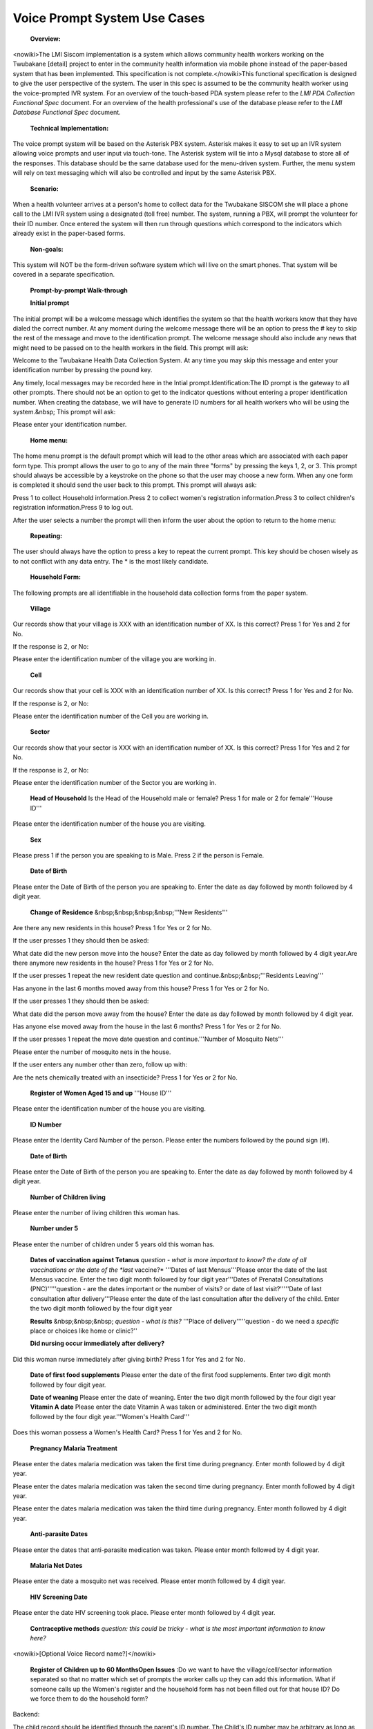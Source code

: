 Voice Prompt System Use Cases
=============================

 **Overview:** 

<nowiki>The LMI Siscom implementation is a system which allows community health workers working on the Twubakane [detail] project to enter in the community health information via mobile phone instead of the paper-based system that has been implemented. This specification is not complete.</nowiki>This functional specification is designed to give the user perspective of the system. The user in this spec is assumed to be the community health worker using the voice-prompted IVR system. For an overview of the touch-based PDA system please refer to the *LMI PDA Collection Functional Spec*  document. For an overview of the health professional's use of the database please refer to the *LMI Database Functional Spec*  document.

 **Technical Implementation:** 

The voice prompt system will be based on the Asterisk PBX system. Asterisk makes it easy to set up an IVR system allowing voice prompts and user input via touch-tone. The Asterisk system will tie into a Mysql database to store all of the responses. This database should be the same database used for the menu-driven system. Further, the menu system will rely on text messaging which will also be controlled and input by the same Asterisk PBX.

 **Scenario:** 

When a health volunteer arrives at a person's home to collect data for the Twubakane SISCOM she will place a phone call to the LMI IVR system using a designated (toll free) number. The system, running a PBX, will prompt the volunteer for their ID number. Once entered the system will then run through questions which correspond to the indicators which already exist in the paper-based forms.

 **Non-goals:** 

This system will NOT be the form-driven software system which will live on the smart phones. That system will be covered in a separate specification.

 **Prompt-by-prompt Walk-through** 

 **Initial prompt** 

The initial prompt will be a welcome message which identifies the system so that the health workers know that they have dialed the correct number. At any moment during the welcome message there will be an option to press the # key to skip the rest of the message and move to the identification prompt. The welcome message should also include any news that might need to be passed on to the health workers in the field. This prompt will ask:

Welcome to the Twubakane Health Data Collection System. At any time you may skip this message and enter your identification number by pressing the pound key. 

Any timely, local messages may be recorded here in the Intial prompt.Identification:The ID prompt is the gateway to all other prompts. There should not be an option to get to the indicator questions without entering a proper identification number. When creating the database, we will have to generate ID numbers for all health workers who will be using the system.&nbsp; This prompt will ask:

Please enter your identification number.

 **Home menu:** 

The home menu prompt is the default prompt which will lead to the other areas which are associated with each paper form type. This prompt allows the user to go to any of the main three "forms" by pressing the keys 1, 2, or 3. This prompt should always be accessible by a keystroke on the phone so that the user may choose a new form. When any one form is completed it should send the user back to this prompt. This prompt will always ask:

Press 1 to collect Household information.Press 2 to collect women's registration information.Press 3 to collect children's registration information.Press 9 to log out.

After the user selects a number the prompt will then inform the user about the option to return to the home menu:

 **Repeating:** 

The user should always have the option to press a key to repeat the current prompt. This key should be chosen wisely as to not conflict with any data entry. The * is the most likely candidate.

 **Household Form:** 

The following prompts are all identifiable in the household data collection forms from the paper system.

 **Village** 

Our records show that your village is XXX with an identification number of XX. Is this correct? Press 1 for Yes and 2 for No.

If the response is 2, or No:

Please enter the identification number of the village you are working in.

 **Cell** 

Our records show that your cell is XXX with an identification number of XX. Is this correct? Press 1 for Yes and 2 for No. 

If the response is 2, or No:

Please enter the identification number of the Cell you are working in.

 **Sector** 

Our records show that your sector is XXX with an identification number of XX. Is this correct? Press 1 for Yes and 2 for No.

If the response is 2, or No:

Please enter the identification number of the Sector you are working in.

 **Head of Household** Is the Head of the Household male or female? Press 1 for male or 2 for female'''House ID'''

Please enter the identification number of the house you are visiting.

 **Sex** 

Please press 1 if the person you are speaking to is Male. Press 2 if the person is Female.

 **Date of Birth** 

Please enter the Date of Birth of the person you are speaking to. Enter the date as day followed by month followed by 4 digit year.

 **Change of Residence** &nbsp;&nbsp;&nbsp;&nbsp;'''New Residents'''

Are there any new residents in this house? Press 1 for Yes or 2 for No.

If the user presses 1 they should then be asked:

What date did the new person move into the house? Enter the date as day followed by month followed by 4 digit year.Are there anymore new residents in the house? Press 1 for Yes or 2 for No.

If the user presses 1 repeat the new resident date question and continue.&nbsp;&nbsp;'''Residents Leaving'''

Has anyone in the last 6 months moved away from this house? Press 1 for Yes or 2 for No.

If the user presses 1 they should then be asked:

What date did the person move away from the house? Enter the date as day followed by month followed by 4 digit year.

Has anyone else moved away from the house in the last 6 months? Press 1 for Yes or 2 for No.

If the user presses 1 repeat the move date question and continue.'''Number of Mosquito Nets'''

Please enter the number of mosquito nets in the house.

If the user enters any number other than zero, follow up with:

Are the nets chemically treated with an insecticide? Press 1 for Yes or 2 for No.

 **Register of Women Aged 15 and up** '''House ID'''

Please enter the identification number of the house you are visiting.

 **ID Number** 

Please enter the Identity Card Number of the person. Please enter the numbers followed by the pound sign (#).

 **Date of Birth** 

Please enter the Date of Birth of the person you are speaking to. Enter the date as day followed by month followed by 4 digit year.

 **Number of Children living** 

Please enter the number of living children this woman has.

 **Number under 5** 

Please enter the number of children under 5 years old this woman has.

 **Dates of vaccination against Tetanus** *question - what is more important to know? the date of all vaccinations or the date of the *last* vaccine?* '''Dates of last Mensus'''Please enter the date of the last Mensus vaccine. Enter the two digit month followed by four digit year'''Dates of Prenatal Consultations (PNC)'''''question - are the dates important or the number of visits? or date of last visit?'''''Date of last consultation after delivery'''Please enter the date of the last consultation after the delivery of the child. Enter the two digit month followed by the four digit year

 **Results** &nbsp;&nbsp;&nbsp; *question - what is this?* '''Place of delivery'''''question - do we need a *specific* place or choices like home or clinic?''

 **Did nursing occur immediately after delivery?** 

Did this woman nurse immediately after giving birth? Press 1 for Yes and 2 for No.

 **Date of first food supplements** Please enter the date of the first food supplements. Enter two digit month followed by four digit year. 

 **Date of weaning** Please enter the date of weaning. Enter the two digit month followed by the four digit year **Vitamin A date** Please enter the date Vitamin A was taken or administered. Enter the two digit month followed by the four digit year.'''Women's Health Card'''

Does this woman possess a Women's Health Card? Press 1 for Yes and 2 for No.

 **Pregnancy Malaria Treatment** 

Please enter the dates malaria medication was taken the first time during pregnancy. Enter month followed by 4 digit year.

Please enter the dates malaria medication was taken the second time during pregnancy. Enter month followed by 4 digit year.

Please enter the dates malaria medication was taken the third time during pregnancy. Enter month followed by 4 digit year.

 **Anti-parasite Dates** 

Please enter the dates that anti-parasite medication was taken. Please enter month followed by 4 digit year.

 **Malaria Net Dates** 

Please enter the date a mosquito net was received. Please enter month followed by 4 digit year.

 **HIV Screening Date** 

Please enter the date HIV screening took place. Please enter month followed by 4 digit year.

 **Contraceptive methods** *question:*  *this could be tricky - what is the most important information to know here?* 

<nowiki>[Optional Voice Record name?]</nowiki>

 **Register of Children up to 60 MonthsOpen Issues** :Do we want to have the village/cell/sector information separated so that no matter which set of prompts the worker calls up they can add this information. What if someone calls up the Women's register and the household form has not been filled out for that house ID? Do we force them to do the household form?

Backend:

The child record should be identified through the parent's ID number. The Child's ID number may be arbitrary as long as it does not match that of another child parented by the parents the child is associated with. 

 **Child identification number** 

Please enter the child's ID number. This may be any number you choose as long as it does not match another child's number in this household.

 **Date of Birth** 

Please enter the child's date of birth. Enter the two digit day, followed by the two digit month, followed by the four digit year.

 **Sex** 

Please enter the sex of the child. Press 1 for male and 2 for female.

 **Survival of parents** 

How many surviving parents does the child have. Press 0, 1, or 2 for the number surviving.

 **Vaccines:** 

 **BCG** 

Please enter the date the child received the BCG Vaccination. Enter the two digit day, followed by the two digit month, followed by the four digit year.

 **Polio** 

Please enter the date the child received the Polio Vaccination. Enter the two digit day, followed by the two digit month, followed by the four digit year.

 **DTP** 

Please enter the date the child received the DTP Vaccination. Enter the two digit day, followed by the two digit month, followed by the four digit year.

 **Measles** 

Please enter the date the child received the Measles Vaccination. Enter the two digit day, followed by the two digit month, followed by the four digit year.

Weight:

 **General:** 

 **Referred to Health Center** 

Press 1 to enter a date the child was referred to a Health Center. Press 2 to skip to the next question.

If the user presses 1:

Please enter the date the child was referred to a Health Center. Enter the two digit day, followed by the two digit month, followed by the four digit year.

Press 1 to enter another Health Center referral date. Press 2 to skip to the next question.

 **Vitamin A dates** 

Press 1 to enter a date the child was given Vitamin A. Press 2 to skip to the next question.

If the user presses 1:

Please enter the date the child was given Vitamin A. Enter the two digit day, followed by the two digit month, followed by the four digit year.

Press 1 to enter another Vitamin A administration date. Press 2 to skip to the next question.

 **Mebendazole dates** 

Press 1 to enter a date the child was given Vitamin A. Press 2 to skip to the next question.

If the user presses 1:

Please enter the date the child was given Mebendazole. Enter the two digit day, followed by the two digit month, followed by the four digit year.

Press 1 to enter another Mebendazole administration date. Press 2 to skip to the next question.

 **zinc/ORS dates** 

Press 1 to enter a date the child was given zinc/ORS Press 2 to skip to the next question.

If the user presses 1:

Please enter the date the child was given zinc/ORS. Enter the two digit day, followed by the two digit month, followed by the four digit year.

Press 1 to enter another zinc/ORS administration date. Press 2 to skip to the next question.

 **Anti-malaria Medicine** 

 *question: this could be huge, a lot of medicine can be administered over time. do we care more about how many times a child has taken it as compared to their age or are dates important?* 


